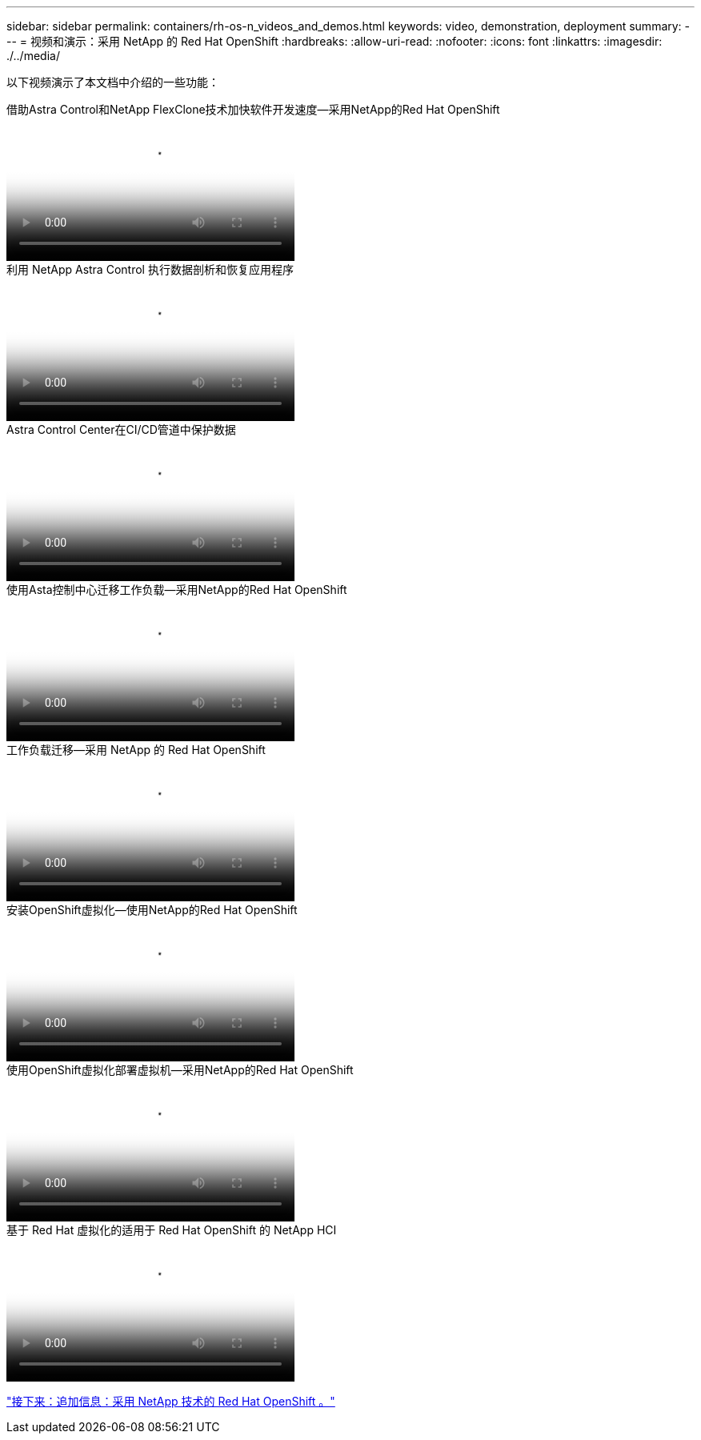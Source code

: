 ---
sidebar: sidebar 
permalink: containers/rh-os-n_videos_and_demos.html 
keywords: video, demonstration, deployment 
summary:  
---
= 视频和演示：采用 NetApp 的 Red Hat OpenShift
:hardbreaks:
:allow-uri-read: 
:nofooter: 
:icons: font
:linkattrs: 
:imagesdir: ./../media/


[role="lead"]
以下视频演示了本文档中介绍的一些功能：

.借助Astra Control和NetApp FlexClone技术加快软件开发速度—采用NetApp的Red Hat OpenShift
video::26b7ea00-9eda-4864-80ab-b01200fa13ac[panopto,width=360]
.利用 NetApp Astra Control 执行数据剖析和恢复应用程序
video::3ae8eb53-eda3-410b-99e8-b01200fa30a8[panopto,width=360]
.Astra Control Center在CI/CD管道中保护数据
video::a6400379-52ff-4c8f-867f-b01200fa4a5e[panopto,width=360]
.使用Asta控制中心迁移工作负载—采用NetApp的Red Hat OpenShift
video::e397e023-5204-464d-ab00-b01200f9e6b5[panopto,width=360]
.工作负载迁移—采用 NetApp 的 Red Hat OpenShift
video::27773297-a80c-473c-ab41-b01200fa009a[panopto,width=360]
.安装OpenShift虚拟化—使用NetApp的Red Hat OpenShift
video::e589a8a3-ce82-4a0a-adb6-b01200f9b907[panopto,width=360]
.使用OpenShift虚拟化部署虚拟机—采用NetApp的Red Hat OpenShift
video::8a29fa18-8643-499e-94c7-b01200f9ce11[panopto,width=360]
.基于 Red Hat 虚拟化的适用于 Red Hat OpenShift 的 NetApp HCI
video::13b32159-9ea3-4056-b285-b01200f0873a[panopto,width=360]
link:rh-os-n_additional_information.html["接下来：追加信息：采用 NetApp 技术的 Red Hat OpenShift 。"]

